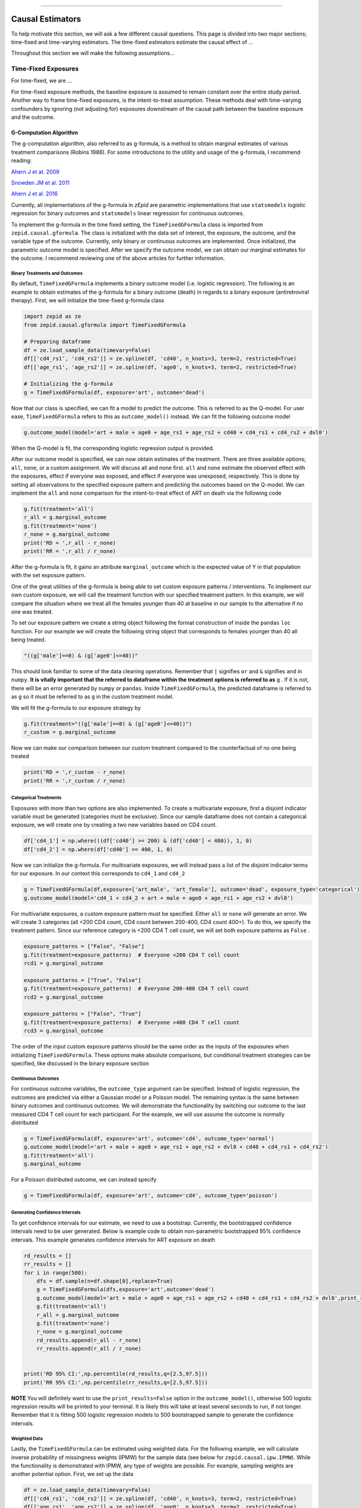 .. image:: images/zepid_logo_small.png

-------------------------------------

Causal Estimators
'''''''''''''''''''''''''''''''''''''
To help motivate this section, we will ask a few different causal questions. This page is divided into two major
sections; time-fixed and time-varying estimators. The time-fixed estimators estimate the causal effect of ...

Throughout this section we will make the following assumptions...

Time-Fixed Exposures
==============================================
For time-fixed, we are ...

For time-fixed exposure methods, the baseline exposure is assumed to remain constant over the entire study period.
Another way to frame time-fixed exposures, is the intent-to-treat assumption. These methods deal with time-varying
confounders by ignoring (not adjusting for) exposures downstream of the causal path between the baseline exposure and
the outcome.

G-Computation Algorithm
----------------------------------------
The g-computation algorithm, also referred to as g-formula, is a method to obtain marginal estimates of various
treatment comparisons (Robins 1986). For some introductions to the utility and usage of the g-formula, I recommend
reading:

`Ahern J et at. 2009 <https://www.ncbi.nlm.nih.gov/pubmed/19270051>`_

`Snowden JM et al. 2011 <https://www.ncbi.nlm.nih.gov/pmc/articles/PMC3105284/>`_

`Ahern J et al. 2016 <https://www.ncbi.nlm.nih.gov/pubmed/27631757>`_

Currently, all implementations of the g-formula in *zEpid* are parametric implementations that use ``statsmodels``
logistic regression for binary outcomes and ``statsmodels`` linear regression for continuous outcomes.

To implement the g-formula in the time fixed setting, the ``TimeFixedGFormula`` class is imported from
``zepid.causal.gformula``. The class is initialized with the data set of interest, the exposure, the outcome, and the
variable type of the outcome. Currently, only binary or continuous outcomes are implemented. Once initialized, the
parametric outcome model is specified. After we specify the outcome model, we can obtain our marginal estimates for the
outcome. I recommend reviewing one of the above articles for further information.

Binary Treatments and Outcomes
~~~~~~~~~~~~~~~~~~~~~~~~~~~~~~
By default, ``TimeFixedGFormula`` implements a binary outcome model (i.e. logistic regression). The following is an
example to obtain estimates of the g-formula for a binary outcome (death) in regards to a binary exposure
(antiretroviral therapy). First, we will initialize the time-fixed g-formula class

.. code:: python

  import zepid as ze
  from zepid.causal.gformula import TimeFixedGFormula

  # Preparing dataframe
  df = ze.load_sample_data(timevary=False)
  df[['cd4_rs1', 'cd4_rs2']] = ze.spline(df, 'cd40', n_knots=3, term=2, restricted=True)
  df[['age_rs1', 'age_rs2']] = ze.spline(df, 'age0', n_knots=3, term=2, restricted=True)

  # Initializing the g-formula
  g = TimeFixedGFormula(df, exposure='art', outcome='dead')

Now that our class is specified, we can fit a model to predict the outcome. This is referred to as the Q-model. For
user ease, ``TimeFixedGFormula`` refers to this as ``outcome_model()`` instead. We can fit the following outcome model

.. code:: python

  g.outcome_model(model='art + male + age0 + age_rs1 + age_rs2 + cd40 + cd4_rs1 + cd4_rs2 + dvl0')

When the Q-model is fit, the corresponding logistic regression output is provided. 

After our outcome model is specified, we can now obtain estimates of the treatment. There are three available options;
``all``, ``none``, or a custom assignment. We will discuss all and none first. ``all`` and ``none`` estimate the
observed effect with the exposures, effect if everyone was exposed, and effect if everyone was unexposed, respectively.
This is done by setting all observations to the specified exposure pattern and predicting the outcomes based on the
Q-model. We can implement the ``all`` and ``none`` comparison for the intent-to-treat effect of ART on death via the
following code

.. code:: python

  g.fit(treatment='all')
  r_all = g.marginal_outcome
  g.fit(treatment='none')
  r_none = g.marginal_outcome
  print('RD = ',r_all - r_none)
  print('RR = ',r_all / r_none)

After the g-formula is fit, it gains an attribute ``marginal_outcome`` which is the expected value of Y in that
population with the set exposure pattern.

One of the great utilities of the g-formula is being able to set custom exposure patterns / interventions. To implement
our own custom exposure, we will call the treatment function with our specified treatment pattern. In this example, we
will compare the situation where we treat all the females younger than 40 at baseline in our sample to the alternative
if no one was treated.

To set our exposure pattern we create a string object following the format construction of inside the ``pandas``
``loc`` function. For our example we will create the following string object that corresponds to females younger than
40 all being treated.

.. code:: python

  "((g['male']==0) & (g['age0']<=40))"

This should look familiar to some of the data cleaning operations. Remember that ``|`` signifies ``or`` and ``&``
signifies ``and`` in ``numpy``. **It is vitally important that the referred to dataframe within the treatment options
is referred to as** ``g`` . If it is not, there will be an error generated by ``numpy`` or ``pandas``. Inside
``TimeFixedGFormula``, the predicted dataframe is referred to as ``g`` so it must be referred to as ``g`` in the custom
treatment model.

We will fit the g-formula to our exposure strategy by 

.. code:: python

  g.fit(treatment="((g['male']==0) & (g['age0']<=40))")
  r_custom = g.marginal_outcome

Now we can make our comparison between our custom treatment compared to the counterfactual of no one being treated

.. code:: python

  print('RD = ',r_custom - r_none)
  print('RR = ',r_custom / r_none)


Categorical Treatments
~~~~~~~~~~~~~~~~~~~~~~
Exposures with more than two options are also implemented. To create a multivariate exposure, first a disjoint indicator
variable must be generated (categories must be exclusive). Since our sample dataframe does not contain a categorical
exposure, we will create one by creating a two new variables based on CD4 count.

.. code:: python

  df['cd4_1'] = np.where(((df['cd40'] >= 200) & (df['cd40'] < 400)), 1, 0)
  df['cd4_2'] = np.where(df['cd40'] >= 400, 1, 0)


Now we can initialize the g-formula. For multivariate exposures, we will instead pass a list of the disjoint indicator
terms for our exposure. In our context this corresponds to ``cd4_1`` and ``cd4_2``

.. code:: python

  g = TimeFixedGFormula(df,exposure=['art_male', 'art_female'], outcome='dead', exposure_type='categorical')
  g.outcome_model(model='cd4_1 + cd4_2 + art + male + age0 + age_rs1 + age_rs2 + dvl0')

For multivariate exposures, a custom exposure pattern must be specified. Either ``all`` or ``none`` will generate an
error. We will create 3 categories (all <200 CD4 count, CD4 count between 200-400, CD4 count 400+). To do this, we
specify the treatment pattern. Since our reference category is <200 CD4 T cell count, we will set both exposure patterns
as ``False`` .

.. code:: python

  exposure_patterns = ["False", "False"]
  g.fit(treatment=exposure_patterns)  # Everyone <200 CD4 T cell count
  rcd1 = g.marginal_outcome

  exposure_patterns = ["True", "False"]
  g.fit(treatment=exposure_patterns)  # Everyone 200-400 CD4 T cell count
  rcd2 = g.marginal_outcome

  exposure_patterns = ["False", "True"]
  g.fit(treatment=exposure_patterns)  # Everyone >400 CD4 T cell count
  rcd3 = g.marginal_outcome

The order of the input custom exposure patterns should be the same order as the inputs of the exposures when
initializing ``TimeFixedGFormula``. These options make absolute comparisons, but conditional treatment strategies can
be specified, like discussed in the binary exposure section

Continuous Outcomes
~~~~~~~~~~~~~~~~~~~
For continuous outcome variables, the ``outcome_type`` argument can be specified. Instead of logistic regression,
the outcomes are predicted via either a Gaussian model or a Poisson model. The remaining syntax is the same between
binary outcomes and continuous outcomes. We will demonstrate the functionality by switching our outcome to the last
measured CD4 T cell count for each participant. For the example, we will use assume the outcome is normally distributed

.. code:: python

  g = TimeFixedGFormula(df, exposure='art', outcome='cd4', outcome_type='normal')
  g.outcome_model(model='art + male + age0 + age_rs1 + age_rs2 + dvl0 + cd40 + cd4_rs1 + cd4_rs2')
  g.fit(treatment='all')
  g.marginal_outcome

For a Poisson distributed outcome, we can instead specify

.. code:: python

  g = TimeFixedGFormula(df, exposure='art', outcome='cd4', outcome_type='poisson')

Generating Confidence Intervals
~~~~~~~~~~~~~~~~~~~~~~~~~~~~~~~~~~~~~
To get confidence intervals for our estimate, we need to use a bootstrap. Currently, the bootstrapped confidence
intervals need to be user generated. Below is example code to obtain non-parametric bootstrapped 95% confidence
intervals. This example generates confidence intervals for ART exposure on death

.. code:: python

  rd_results = []
  rr_results = []
  for i in range(500):
      dfs = df.sample(n=df.shape[0],replace=True)
      g = TimeFixedGFormula(dfs,exposure='art',outcome='dead')
      g.outcome_model(model='art + male + age0 + age_rs1 + age_rs2 + cd40 + cd4_rs1 + cd4_rs2 + dvl0',print_results=False)
      g.fit(treatment='all')
      r_all = g.marginal_outcome
      g.fit(treatment='none')
      r_none = g.marginal_outcome
      rd_results.append(r_all - r_none)
      rr_results.append(r_all / r_none)


  print('RD 95% CI:',np.percentile(rd_results,q=[2.5,97.5]))
  print('RR 95% CI:',np.percentile(rr_results,q=[2.5,97.5]))


**NOTE** You will definitely want to use the ``print_results=False`` option in the ``outcome_model()``, otherwise
500 logistic regression results will be printed to your terminal. It is likely this will take at least several seconds
to run, if not longer. Remember that it is fitting 500 logistic regression models to 500 bootstrapped sample to
generate the confidence intervals.

Weighted Data
~~~~~~~~~~~~~~~~~~~~~~~~~~~~~~~~~~~~~
Lastly, the ``TimeFixedGFormula`` can be estimated using weighted data. For the following example, we will calculate
inverse probability of missingness weights (IPMW) for the sample data (see below for ``zepid.causal.ipw.IPMW``). While
the functionality is demonstrated with IPMW, any type of weights are possible. For example, sampling weights are another
potential option. First, we set up the data

.. code:: python

  df = ze.load_sample_data(timevary=False)
  df[['cd4_rs1', 'cd4_rs2']] = ze.spline(df, 'cd40', n_knots=3, term=2, restricted=True)
  df[['age_rs1', 'age_rs2']] = ze.spline(df, 'age0', n_knots=3, term=2, restricted=True)

Then estimate IPMW using ``zepid.causal.ipw.IPMW``

.. code:: python

  from zepid.causal.ipw import IPMW
  ipm = IPMW(df, 'dead')
  ipm.regression_models(model='art + male + age0 + age_rs1 + age_rs2 + cd40 + cd4_rs1 + cd4_rs2 + dvl0')
  ipm.fit()
  df['mweight'] = ipm.Weight

To fit ``TimeFixedGFormula`` with weighted data, the optional argument ``weights`` is specified. This optional argument
is set to the column label for the weights, like the following:

.. code:: python

  g = TimeFixedGFormula(df, exposure='art', outcome='dead', weights='mweight')
  g.outcome_model(model='art + male + age0 + age_rs1 + age_rs2 + cd40 + cd4_rs1 + cd4_rs2 + dvl0')
  g.fit(treatment='all')
  r1 = g.marginal_outcome
  g.fit(treatment='none')
  r0 = g.marginal_outcome

Inclusion of IPMW in the model (and accounting for missing data on the outcome) results in a slightly attenuated
estimate (-0.076 vs. -0.074), but is fairly consistent. Confidence intervals are generated using a similar procedure to
above, but within each bootstrapped sample the IPMW is estimated on the sampled data.

Inverse Probability of Treatment Weights
--------------------------------------------
Inverse Probability of Treatment Weights (IPTW) are used to adjust for confounder imbalances between exposed and
unexposed groups. SMR weights are also contained with this function. They can be accessed via the ``standardize``
option. IPTW adjusts for confounders by generating the propensity score (predicted probability of exposure) for each
individual and then uses the inverse to weight observations. *zEpid* does this by fitting a parametric logistic
regression model through ``statsmodels``

We will specify the regression model to predict our treatment, ``art``. With our adjustment set, we will now fit a
logistic regression model to predict ``art`` and generate the weights

.. code:: python 

   ipt = IPTW(df, treatment='art', stabilized=True)
   ipt.regression_models('male + age0 + age_rs1 + age_rs2 + cd40 + cd4_rs1 + cd4_rs2 + dvl0 + male:dvl0 + '
                         'male:cd40 + male:cd4_rs1 + male:cd4_rs2 + male:age0 + male:age_rs1 + male:age_rs2',
                         custom_model_denominator=log)
   ipt.fit()
   df['iptw'] = ipt.Weight
   df.iptw.describe()

With the generated weights, we can fit a GEE with robust variance to obtain an estimate a valid (albeit slightly
conservative) confidence interval. We will do this through ``statsmodels``

.. code:: python

   import statsmodels.api as sm 
   import statsmodels.formula.api as smf 
   from statsmodels.genmod.families import family,links
   
   ind = sm.cov_struct.Independence()
   f = sm.families.family.Binomial(sm.families.links.identity) 
   linrisk = smf.gee('dead ~ art', df['id'], df, cov_struct=ind, family=f, weights=df['iptw']).fit()
   print(linrisk.summary())


Note that ``statsmodels`` will generate a ``DomainWarning`` for log-binomial or identity-binomial models. The estimated
RD = -0.097 (95% CL: -0.16, -0.03).

In this example, IPTW are stabilized weights and weighted to reflect the entire population (comparing everyone exposed
vs. everyone unexposed). Stabilized weights are the default. Unstabilized weights can be requested by
``stabilized==False``. There are two other weighting schemes currently implemented. First is comparing the exposed
group to if they were unexposed (specified by ``standardize='exposed'``). Second is comparing the unexposed group to
if they were exposed (specified by ``standardize='unexposed'``). These are equivalent to the SMR weighting described
by `Sato and Matsuyama 2003 <https://www.ncbi.nlm.nih.gov/pubmed/14569183>`_

Diagnostics
~~~~~~~~~~~~~~~~~~~~
There are several diagnostics implemented for IPTW that include both the probabilities (propensity scores) and the
weights themselves. The diagnostics live within the ``IPTW`` class for user ease. The following are examples of the
available diagnostics

There are two graphical assessments to look at the predicted probabilities by our binary exposure groups;
``p_boxplot`` and ``p_kde``. ``p_boxplot`` generates a boxplot stratified by the exposure of interest

.. code:: python

   import matplotlib.pyplot as plt 
   ipt.plot_boxplot()
   plt.show()

.. image:: images/zepid_iptwbox.png

For the boxplot, the predicted probabilities should overlap largely between the two groups. A similar idea is behind
the kernel density plots. It uses ``scipy`` Gaussian kernel to generate a smoothed curve of the probability density
stratified by treatment. The density plot is implemented in a similar way

.. code:: python

  ipt.plot_kde()
  plt.xlim([0,1])
  plt.ylim([0,9])
  plt.show()

.. image:: images/zepid_iptdensity.png

**NOTE**: standardized mean differences does NOT support categorical outcomes currently. As such the calculated values
for categorical variables are INCORRECT!

Another graphical diagnostic is the Love plot. The Love plot was proposed by Thomas Love (Graphical Display of Covariate
Balance, 2004) in order to determine potential imbalance of covariates by treatment. This assessment is done by
visualizing the absolute standardized differences.

.. code:: python

  ipt.plot_love()
  plt.show()

.. image:: images/zepid_iptbalance.png

As you can see in the graph, most of the variables appear to be balanced in the weighted data set. However, diagnosis
CD4 count is still unbalanced to be imbalanced somewhat (above a absolute standardized difference of 0.1). We
might consider other model specifications to achieve better balance. Other ways to achieve better balance are
permutation weights (to be implemented in the future).

For a publication-quality graph, I recommend using ``standard_mean_differences`` to calculate the standard mean
differences then using that output to create a new graphic.

For non-graphical diagnostics, standardized mean differences and positivity (via distribution of weights). Two
diagnostics are implemented through ``positivity`` and ``standard_mean_differences``. As the name implies,
``positivity`` is helpful for checking for positivity violations, by assessing the weight distribution. This is done
by looking at the mean, min, and max weights. **Note** this only is valid for stabilized weights

.. code:: python

   ipt.positivity()

``standard_mean_differences`` calculates the standardized mean difference for all variables included in
``model_denominator``. An algorithm in the background detects the variable type (binary or continuous) and calculates
the standard mean differences accordingly

.. code:: python

  print(ipt.standard_mean_differences())

To calculate the standardized mean difference for a single variable, you can use ``IPTW.standardized_difference``.
*Note* that the variable type must be specified for this function

For further discussion on IPTW diagnostics, I direct you to
`Austin PC and Stuart EA <https://doi.org/10.1002/sim.6607>`_ and
`Cole SR and Hernan MA <https://www.ncbi.nlm.nih.gov/pmc/articles/PMC2732954/>`_

Machine Learning
~~~~~~~~~~~~~~~~
``IPTW`` additionally supports the usage of machine learning models to estimate inverse probability weights. As long as
GEE is used to obtain confidence intervals, IPTW with machine learning will produce valid confidence intervals. IPTW
confidence intervals obtained via bootstrapping will be invalid if certain machine learning algorithms are used. In this
example I will demonstrate ``sklearn``'s ``LogisticRegression`` with a L2 penalty.

First we load the data and the necessary functions

.. code:: python

  from sklearn.linear_model import LogisticRegression
  import statsmodels.api as sm
  import statsmodels.formula.api as smf
  from statsmodels.genmod.families import family,links
  from zepid import load_sample_data,spline
  from zepid.causal.ipw import IPTW

  log2 = LogisticRegression(penalty='l2', random_state=103)
  df = load_sample_data(False)
  df[['cd4_rs1', 'cd4_rs2']] = spline(df, 'cd40', n_knots=3, term=2, restricted=True)
  df[['age_rs1', 'age_rs2']] = spline(df, 'age0', n_knots=3, term=2, restricted=True)

We specify the ``IPTW`` class as previously described

.. code:: python

  ipt = IPTW(df, treatment='art', stabilized=True)

Now, when we specify ``regression_models()``, we include the optional parameter ``custom_model_denominator``. This
parameter uses the specified model to generate predicted probabilities. Currently, only ``sklearn`` models or
``supylearner`` is supported in the custom models

.. code:: python

  ipt.regression_models('male + age0 + age_rs1 + age_rs2 + cd40 + cd4_rs1 + cd4_rs2 + dvl0 + male:dvl0 + '
                        'male:cd40 + male:cd4_rs1 + male:cd4_rs2 + male:age0 + male:age_rs1 + male:age_rs2',
                        custom_model_denominator=log)
   ipt.fit()
   df['iptw'] = ipt.Weight

Afterwards, we can estimate the causal effect of treatment using ``statsmodels`` GEE

.. code:: python

   ind = sm.cov_struct.Independence()
   f = sm.families.family.Binomial(sm.families.links.identity)
   linrisk = smf.gee('dead ~ art',df['id'], df, cov_struct=ind, family=f, weights=df['iptw']).fit()
   print(linrisk.summary())

The result from this model is RD = -0.092 (95% CL: -0.16, -0.02), similar to the previous results. However, there is
still substantial imbalance by CD4 count. In practice, we would look for better models

Augmented Inverse Probability of Treatment Weights
--------------------------------------------------
Augmented inverse probability of treatment weight estimator is a doubly robust method. Simply put, a doubly robust
estimator combines estimates from two statistical models (one for the treatment and one for the outcome) together. This
has a nice property for investigators. As long as one of the specified statistical models (either the exposure or the
outcome) is correctly specified, then the doubly robust estimate will be consistent. Essentially, you get two "tries" at
the correct model rather than just one. The doubly robust estimators do not avoid the common causal identification
assumptions, and still require the use of causal graphs. Additionally, the variance estimates are incorrect if both
models are not correctly specified (they still outperform IPTW though)

For further discussion on doubly robust estimators, see 

`Robins J et al 2007 <https://arxiv.org/abs/0804.2965>`_

`Glynn AN and Quinn KM 2009 <https://www.cambridge.org/core/journals/political-analysis/article/div-classtitlean-intr
oduction-to-the-augmented-inverse-propensity-weighted-estimatordiv/4B1B8301E46F4432C4DCC91FE20780DB>`_

`Funk MJ et al. 2011 <https://www.ncbi.nlm.nih.gov/pubmed/21385832>`_

`Keil AP et al 2018 <https://www.ncbi.nlm.nih.gov/pubmed/29394330>`_

The AIPTW doubly robust estimator described by `Funk MJ et al. 2011 <https://www.ncbi.nlm.nih.gov/pubmed/21385832>`_ is
implemented in *zEpid* through the ``AIPTW`` class. This is referred to as simple, since it does *not*
handle missing data or other complex issues. Additionally, it only handles a binary exposure and binary outcome.

To obtain the double robust estimate, we first do all our background data preparation, then initialize the
``AIPTW`` with the pandas dataframe, exposure column name, and outcome column name.

.. code:: python

  import zepid as ze
  from zepid.causal.doublyrobust import AIPTW
  df = ze.load_sample_data(timevary=False)
  df[['cd4_rs1','cd4_rs2']] = ze.spline(df,'cd40',n_knots=3,term=2,restricted=True)
  df[['age_rs1','age_rs2']] = ze.spline(df,'age0',n_knots=3,term=2,restricted=True)

  aipw = AIPTW(df,exposure='art',outcome='dead')

After initialized, we need to fit an exposure model and an outcome model, as such

.. code:: python

  aipw.exposure_model('male + age0 + age_rs1 + age_rs2 + cd40 + cd4_rs1 + cd4_rs2 + dvl0 + male:dvl0 + '
                      'male:cd40 + male:cd4_rs1 + male:cd4_rs2 + male:age0 + male:age_rs1 + male:age_rs2')
  aipw.outcome_model('art + male + age0 + age_rs1 + age_rs2 + cd40 + cd4_rs1 + cd4_rs2 + dvl0')

If at least one of these models is not fit, the ``fit()`` option will generate an error saying that both models must be
fit before the double-robust estimates can be produced.

After both an exposure and outcome model are fit, we can estimate the double robust model via the ``fit()`` option

.. code:: python

  aipw.fit()

After the ``fit()`` is run, the ``AIPW`` class gains the following attributes; ``riskdiff`` corresponding
to the risk difference, ``riskratio`` corresponding to the risk ratio, and the function ``summary()`` which prints both
estimates. The individual estimates can be extracted from the ``AIPTW`` class by using the following

.. code:: python

  aipw.risk_difference
  aipw.risk_ratio

Confidence Intervals
~~~~~~~~~~~~~~~~~~~~~~~~~~~~~~
As recommended, confidence intervals should be obtained from a non-parametric bootstrap. As will other methods, it is
important to specify ``print_results=False`` in the model statements. Otherwise, each fit model of the bootstrap
will be printed to the terminal. The bootstrap can be implemented by the following the general structure of the below
code

.. code:: python

  rd = []
  rr = []
  for i in range(500):
      dfs = df.sample(n=df.shape[0],replace=True)
      a = AIPTW(dfs,exposure='art',outcome='dead')
      a.exposure_model('male + age0 + age_rs1 + age_rs2 + cd40 + cd4_rs1 + cd4_rs2 + dvl0 + male:dvl0 + '
                       'male:cd40 + male:cd4_rs1 + male:cd4_rs2 + male:age0 + male:age_rs1 + male:age_rs2',
                       print_results=False)
      a.outcome_model('art + male + age0 + age_rs1 + age_rs2 + cd40 + cd4_rs1 + cd4_rs2 + dvl0',
                      print_model_result=False)
      a.fit()
      rd.append(a.risk_difference)
      rr.append(a.risk_ratio)


  print('RD 95% CI: ',np.percentile(rd,q=[2.5,97.5]))
  print('RR 95% CI: ',np.percentile(rr,q=[2.5,97.5]))

Again, this code may take a little while to run since 1000 regression models are fit (500 exposure models, 500 outcome
models).

Targeted Maximum Likelihood Estimation
--------------------------------------
TMLE is a doubly robust method proposed by van der Laan
(`van der Laan MJ, Rubin D 2006 <https://biostats.bepress.com/ucbbiostat/paper213/>`_). You can read the following
papers for an introduction to TMLE

`Gruber S, van der Laan MJ <https://biostats.bepress.com/ucbbiostat/paper252/>`_

`Schuler MS, Rose S 2017 <https://www.ncbi.nlm.nih.gov/pubmed/27941068>`_

The TMLE implementation allows use of logistic regression models (standard) or user-specified models (like ``sklearn``
machine learning algorithms or the super learner procedure). We will first demonstrate the logistic regression model
approach. First, the data is loaded and prepared

.. code:: python

  import zepid as ze
  from zepid.causal.doublyrobust import TMLE

  df = ze.load_sample_data(False)
  df[['cd4_rs1', 'cd4_rs2']] = ze.spline(df, 'cd40', n_knots=3, term=2, restricted=True)

Next, the ``zepid.causal.doublyrobust.TMLE`` class is initialized. It is initialized with the pandas dataframe
containing the data, column name of the exposure, and column name of the outcome. By default, the risk difference is
estimated. To estimate the risk ratio or odds ratio specify the optional argument ``measure`` to be ``risk_ratio`` or
``odds_ratio``, respectively.

.. code:: python

  tmle = TMLE(df, exposure='art', outcome='dead')

After initialization, the exposure model and outcome models are specified. This is the same process as the AIPW fitting
procedure. To estimate the risk ratio or odds ratio, the ``measure`` argument should be set as ``risk_ratio`` or
``odds_ratio``, respectively

.. code:: python

  tmle.exposure_model('male + age0 + age_rs1 + age_rs2 + cd40 + cd4_rs1 + cd4_rs2 + dvl0 + male:dvl0 + '
                      'male:cd40 + male:cd4_rs1 + male:cd4_rs2 + male:age0 + male:age_rs1 + male:age_rs2')
  tmle.outcome_model('art + male + age0 + age_rs1 + age_rs2 + cd40 + cd4_rs1 + cd4_rs2 + dvl0')

After both models are specified the TMLE model can be fit. Results can be printed to the console via ``TMLE.summary()``

.. code:: python

  tmle.fit()
  tmle.summary()

Confidence intervals for TMLE come from influence curves. You can see the step-by-step process of basically what
``zepid.causal.doublyrobust.TMLE`` calculates in the following `LINK <https://migariane.github.io/TMLE.nb.html>`_ As of
version 0.4.0, the formula used to calculate the efficient influence curve confidence intervals is based on the
procedure in ``tmle.R``. For further reading, I recommend Schuler and Rose 2017, or van der Laan's *Targeted Learning*
book for further information

To extract the point estimate and confidence intervals, the following attributes can be used

.. code:: python

  tmle.psi
  tmle.confint

The term ``psi`` is used, since this is the terminology/notation used by van der Laan is all his TMLE papers. It
is general and corresponds to the specified ``measure``.

TMLE with Machine Learning
~~~~~~~~~~~~~~~~~~~~~~~~~~~
One of the great things about TMLE is the ability to incorporate machine learning models and return valid confidence
intervals. I recommend reading one of van der Laan's publications or another publication detailing TMLE. The
``zepid.causal.doublyrobust.TMLE`` class allows using machine learning models. The one stipulation is that the class
which contains the model must have the ``fit()`` function, and the ``predict()`` or ``predict_proba()`` functions.

In the following example, I will demonstrate ``zepid.causal.doublyrobust.TMLE`` with a Python implementation of
SuperLearner (SuPyLearner). You will have to download SuPyLearner from GitHub
(`original <https://github.com/lendle/SuPyLearner>`_ but I recommend the
`updated <https://github.com/alexpkeil1/SuPyLearner>`_ since it resolves some errors as a result of ``sklearn``
updates).

First, we load the data

.. code:: python

  import zepid as ze
  from zepid.causal.doublyrobust import TMLE

  import numpy as np
  import supylearner
  from sklearn.svm import SVC
  from sklearn.linear_model import LogisticRegression
  from sklearn.ensemble import RandomForestClassifier, AdaBoostClassifier #Random Forest, AdaBoost
  from sklearn.naive_bayes import GaussianNB

  df = ze.load_sample_data(False).dropna()

I will also define a function to initialize each of the machine learning models and set up SuPyLearner. For my
implementation, I use a Support Vector Machine, L1-penalized Logistic Regression, L2-penalized Logistic Regression,
Random Forest, AdaBoost, and Naive Bayes classifiers. These are all implemented through ``sklearn`` and more on each
is available at their site

.. code:: python

  svm = SVC(kernel='linear', probability=True, random_state=101)
  log1 = LogisticRegression(penalty='l1', random_state=201)
  log2 = LogisticRegression(penalty='l2', random_state=103)
  randf = RandomForestClassifier(random_state=141)
  adaboost = AdaBoostClassifier(random_state=505)
  bayes = GaussianNB()
  lib = [svm, log1, log2, randf, adaboost, bayes]
  libnames = ["SVM", "Log_L1", "Log_L2", "Random Forest", "AdaBoost", "Bayes"]
  sl = supylearner.SuperLearner(lib, libnames, loss="nloglik", K=10)

*Note* that the super learner is not fit yet. It will be fit within the TMLE procedure. This is an update change from
0.3.0 to 0.4.0

To implement super learner with ``zepid.causal.doublyrobust.TMLE`` , we add an option to both ``exposure_model`` and
``outcome_model``. We add the option ``custom_model`` and set it equal to ``supylearner`` object. Remember that the
functions **MUST** have the ``fit()`` , and either ``predict()`` or ``predict_proba()`` functions.

.. code:: python

  tmle = TMLE(df, 'art', 'dead')
  tmle.exposure_model('male + age0 + cd40 + dvl0', custom_model=sl)
  tmle.outcome_model('art + male + age0 + cd40 + dvl0', custom_model=sl)
  tmle.fit()
  tmle.summary()


Comparison between methods
----------------------------------------
For fun, we can demonstrate a comparison between the different methods implemented in ``zepid.causal``. We will display
these results using ``zepid.graphics.EffectMeasurePlot`` for the Risk Differences

.. image:: images/zepid_effrd.png

Our results are fairly consistent between the methods with similar point estimates and largely overlapping confidence
intervals. However, the conditional results are different (and suspect since the confidence intervals are so narrow).

Time-Varying Exposures
=======================
One of the difficulties of time-varying exposures is to deal with time-varying confounding. For an example baseline
smoking status may be a confounder for the relationship between exercise and heart disease. Smoking status at ``t=1``
is a mediator between exercise at ``t=0`` and heart disease at ``t=1``. However, smoking status at ``t=1`` is a
confounder between exercise at ``t=1`` and heart disease at ``t=2``. In this scenario, smoking status at ``t=1`` is
both a mediator or confounder, what do we do? We are doomed whether we adjust for it or don't adjust for it. One
solution is to use an intent-to-treat analysis where we only look at exercise at ``t=0`` as our exposure. This is not
an ideal solution for all scenarios. To properly account for time-varying exposures and confounders, we use special
methods. Broadly speaking, most of these methods are referred to as g-methods (g-computation algorithm, inverse
probability weights of a marginal structural model, and structural nested model).

The methods that currently are implemented in *zEpid* includes the time-varying parametric g-formula, and IPTW. The
time-varying g-formula can be estimated either through a Monte Carlo procedure, or using sequential regression
(iterative conditionals). The longitudinal targeted maximum likelihood estimator will be implemented in future versions.

**NOTE:** As of v0.4.3, `TimeVaryGFormula` is no longer supported. It has been divided into the `MonteCarloGFormula`
class for the Monte Carlo Estimator and the `IterativeCondGFormula` for the Iterative Conditional (sequential
regression) Estimator.

Monte Carlo G-Computation Algorithm
-----------------------------------
For a description of the time-varying treatment g-formula with the Monte Carlo estimator, we direct readers to the
following resources

`Keil AP et al. 2014 <https://www.ncbi.nlm.nih.gov/pubmed/25140837>`_

`Westreich D et al. 2012 <https://www.ncbi.nlm.nih.gov/pmc/articles/PMC3641816/>`_

Briefly, the Monte Carlo estimator fits regression models to the outcome, the exposure/treatment, and every
time-varying confounder. After fitting all the necessary models (the models depends on your DAG or SWIG), you sample
a large number of baseline observations from your data set with replacement. This is to reduce simulation error. With
this sample, you simulate their time-varying variables using the fit regression models. You continue this iterative
prediction process for every time-point till the end of follow-up. I highly recommend Keil et al. 2014 for a detailed
description.

Buckle-up this section is going to get a little complex. The main advantage of the g-formula is that it is flexible.
The hard part of coding the generalized Monte Carlo g-formula is maintaining that flexibility. As a result,
things are going to get a little complicated. I will attempt to break down the implementation piece by piece. Let's
begin our Monte Carlo g-formula journey!

As standard, we need to do some background data preparation. The input dataframe should have multiple rows per person,
where each row corresponds to a one unit time interval. Here we will do some background data preparation before
starting the estimation procedure

.. code:: python

  import zepid as ze
  from zepid.causal.gformula import MonteCarloGFormula

  df = ze.load_sample_data(timevary=True)
  df['lag_art'] = df['art'].shift(1)
  df['lag_art'] = np.where(df.groupby('id').cumcount() == 0, 0, df['lag_art'])
  df['lag_cd4'] = df['cd4'].shift(1)
  df['lag_cd4'] = np.where(df.groupby('id').cumcount() == 0, df['cd40'], df['lag_cd4'])
  df['lag_dvl'] = df['dvl'].shift(1)
  df['lag_dvl'] = np.where(df.groupby('id').cumcount() == 0, df['dvl0'], df['lag_dvl'])
  df[['age_rs0', 'age_rs1', 'age_rs2']] = ze.spline(df, 'age0', n_knots=4, term=2, restricted=True)  # age spline
  df['cd40_sq'] = df['cd40'] ** 2  # cd4 baseline
  df['cd40_cu'] = df['cd40'] ** 3
  df['cd4_sq'] = df['cd4'] ** 2  # cd4 current
  df['cd4_cu'] = df['cd4'] ** 3
  df['enter_sq'] = df['enter'] ** 2  # entry time
  df['enter_cu'] = df['enter'] ** 3

Now that our dataframe variables are all prepared, we can initialize the ``MonteCarloGFormula`` class. The
``MonteCarloGFormula`` class is initialized with a unique identifier for each participant, the exposure column name, the
outcome column name, start time for the interval, and the end time for the interval.

.. code:: python

  g = MonteCarloGFormula(df, idvar='id', exposure='art', outcome='dead', time_in='enter', time_out='out')

Once initialized, we need to fit models for; the outcome, the exposure, and all the time-varying confounders.

Specifying Exposure Model
~~~~~~~~~~~~~~~~~~~~~~~~~~~~~~~~~~~~~
First, we will fit a logistic regression model for the exposure ``art``. To fit the exposure model, we need to specify
the independent variables, and any restrictions for the model. We will be using an intent-to-treat assumption (once ART
is given, the participant always takes it for the future), so we specify ``g['lag_art']==0``. This fits the exposure
regression model only to those who have NOT previously taken ART. This argument is optional and should be used depending
on your theoretical model of exposure and the causal question you are attempting to answer.

Note that the dataframe is referred to as ``g`` . Similar to the ``TimeFixedGFormula`` , the syntax for ``restriction``
used the structure of the inner part of a ``pd.loc[...]`` statement. This statement can be linked with other restrictions
through ``|`` and ``&`` for 'or' and 'and', respectively.

.. code:: python

  exp_m = '''male + age0 + age_rs0 + age_rs1 + age_rs2 + cd40 + cd40_sq + cd40_cu + dvl0 + cd4 + cd4_sq +
          cd4_cu + dvl + enter + enter_sq + enter_cu'''
  g.exposure_model(exp_m, restriction="g['lag_art']==0")


Specifying Outcome Model
~~~~~~~~~~~~~~~~~~~~~~~~
Next, we will fit the outcome regression model. The syntax for the outcome regression model is similar to the exposure
model. Similarly, we will restrict the outcome regression model to only those who are uncensored (``drop==0`` in this
data set).

.. code:: python

  out_m = '''art + male + age0 + age_rs0 + age_rs1 + age_rs2 + cd40 + cd40_sq + cd40_cu + dvl0 + cd4 +
          cd4_sq + cd4_cu + dvl + enter + enter_sq + enter_cu'''
  g.outcome_model(out_m, restriction="g['drop']==0")

Specifying Time-Varying Confounder Models
~~~~~~~~~~~~~~~~~~~~~~~~~~~~~~~~~~~~~~~~~
A multitude of time-varying confounder models can be specified. In this example, we will fit two time-varying confounder
models (one for CD4 T cell count ``cd4`` and diagnosed viral load ``dvl``).

First, we will specify the predictive model for ``dvl``. It takes several inputs. First the ``label`` parameter needs to
be specified. The ``label`` refers to what order the confounder models are fit within the g-formula. We want the ``dvl``
model to be fit first, so we set ``label=1``. Next, we need to specify the covariate we are modeling
(``covariate='dvl'``). Next, we specify the predictive model form (*think carefully about what variables are included
based on the order of the model fitting*). Lastly, we specify the type of variable that the confounder is. ``dvl`` is
binary, so we specify ``var_type='binary'``. Also available is the ``restriction`` option, but we will not be applying
any restrictions to this confounder model.

.. code:: python

  dvl_m = '''male + age0 + age_rs0 + age_rs1 + age_rs2 + cd40 + cd40_sq + cd40_cu + dvl0 + lag_cd4 +
          lag_dvl + lag_art + enter + enter_sq + enter_cu'''
  g.add_covariate_model(label=1, covariate='dvl', model=dvl_m, var_type='binary')


Next, we will fit a model to predict CD4 T cell count. CD4 count is more complicated, since it is a continuous variable
with some restrictions. To account for this, we will use some other options within the ``add_covariate_model`` option.
Since we want the CD4 predictive model to be fit after the ``dvl`` model, we set the label argument to be ``label=2``.
We specify CD4 as the variable to predict, set ``var_type='continuous``, and state the predictive model to use.

Lastly, we will specify a recode option. The recode option executes specified lines of code during the Monte Carlo
fitting process. For our purposes, we have several restrictions/recoding to apply. Our first line of code to execute is
to restrict predictions to a value of at least one (CD4 count cannot be negative). This prevents invalid values
(like -5) occurring for CD4 count, which could cause our model results to be poor. Our next lines of code make new
square and cubic terms for the predicted CD4 counts. Any variable with a flexible form in any other predictive model
within the g-formula would need to have this recoding option. If not, the variable will remain static (unchanged) in
the Monte Carlo process and provide invalid results.

I will reiterate here again that careful thought needs to be made into the model order, the variables included in
predictive models, and any recoding/restrictions that need to be applied in each Monte Carlo step. If you have further
questions, or need help applying this, please reach out to us on GitHub or Gitter.

.. code:: python

  cd4_m = '''male + age0 + age_rs0 + age_rs1 + age_rs2 +  cd40 + cd40_sq + cd40_cu + dvl0 + lag_cd4 +
          lag_dvl + lag_art + enter + enter_sq + enter_cu'''
  cd4_recode_scheme = ("g['cd4'] = np.maximum(g['cd4'],1);"
                       "g['cd4_sq'] = g['cd4']**2;"
                       "g['cd4_cu'] = g['cd4']**3")
  g.add_covariate_model(label=2, covariate='cd4', model=cd4_m,
                        recode=cd4_recode_scheme, var_type='continuous')


Now that we have all our predictive models set, we can estimate the marginal risk for various population exposure
patterns.

Estimating Marginal Risk
~~~~~~~~~~~~~~~~~~~~~~~~
After all our models are specified, we first need to check that our model is similar to the observed risk curve. This
is referred to as the natural course. There is an option to fit the natural course model via ``treatment='natural'``.
However, for our example we made the intent-to-treat assumption. For this we need to specify a custom treatment.
Essentially, once an individual is treated, they remain treated. This is done by using a similar syntax for custom
treatments in the ``TimeFixedGFormula``. In our example, we will specify that either ``art`` or ``lag_art`` is equal to
``1`` , then their future value of ``art`` is ``1`` (since the custom treatment option gives us access to the model
predicted ART exposure)

We also need to specify some other parameters. First, we specify a dictionary linking variables to their lagged variable
names. This allows the Monte Carlo algorithm to lag the variables properly as it goes forward in time. The ``art`` at
``t=1`` will become the ``lag_art`` at ``t=2``. All time-varying variables with lagged terms need to be specified as
such. Next, we specify ``sample=10000``, which samples with replacement from initial observations. These are used as
the starting points for the Monte Carlo simulation process. By default, 10000 samples are used. A high number of samples
should be used to minimize simulation error. Next, I wrote the optional argument ``t_max`` out. By default
``MonteCarloGFormula`` uses the maximum time as the stopping point for the Monte-Carlo-Markov-Chain process. The MCMC
process can be terminated at an earlier iteration point by setting ``t_max`` to the desired stopping point. Lastly is
the ``recode`` option. This is similar to the ``recode`` option in ``TimeVaryGFormula.add_covariate_model``. This is
used to change the functional form for the entrance times or other variables not included in models, but need to be
updated throughout the Monte Carlo process.

.. code:: python

  g.fit(treatment="((g['art']==1) | (g['lag_art']==1))",
        lags={'art': 'lag_art',
              'cd4': 'lag_cd4',
              'dvl': 'lag_dvl'},
        sample=50000,
        t_max=None,
        in_recode=("g['enter_sq'] = g['enter']**2;"
                   "g['enter_cu'] = g['enter']**3"))

This may take awhile to run, based on the number of samples and the number of time units to simulate through.

Now that we have the g-formula estimated natural course, we can compared to the observed cases. We will use
``KaplanMeierFitter`` from the ``lifelines`` package to fit Kaplan-Meier curves for the last observations for each
unique sampled ID. As for the observed data, we will fit a Kaplan-Meier curve to the entire observed dataframe.

We can access the g-formula predicted values through the ``predicted_outcomes`` option. The returned dataframe contains
all variables that were predicted forward in time.

.. code:: python

  from lifelines import KaplanMeierFitter

  gf = g.predicted_outcomes
  gfs = gf.loc[gf.uid_g_zepid != gf.uid_g_zepid.shift(-1)].copy()
  kmn = KaplanMeierFitter()
  kmn.fit(durations=gfs['out'], event_observed=gfs['dead'])

Only the last observation for each unique identifier (``uid_g_zepid``) is selected out. We now will generate a risk
curve using Kaplan Meier on the observed data and generate a plot

.. code:: python

  kmo = KaplanMeierFitter()
  kmo.fit(durations=df['out'], event_observed=df['dead'], entry=df['enter'])

  plt.step(kmn.event_table.index, 1 - kmn.survival_function_, c='g', where='post', label='Natural')
  plt.step(kmo.event_table.index, 1 - kmo.survival_function_, c='k', where='post', label='True')
  plt.legend()
  plt.show()

.. image:: images/zepid_tvg1.png

Based on this plot, I am happy with how the parametric g-formula is specified. We can now estimate some different
treatment plans. In this example, we will compare the situation where everyone is treated with ART, no one is treated
with ART, and ART is only given when the CD4 T cell count drops below 250. Below is code for each of the three different
treatment patterns and the corresponding Kaplan Meier fitting.

.. code:: python

  g.fit(treatment="all",
        lags={'art': 'lag_art',
              'cd4': 'lag_cd4',
              'dvl': 'lag_dvl'},
        sample=50000,
        t_max=None,
        in_recode=("g['enter_sq'] = g['enter']**2;"
                   "g['enter_cu'] = g['enter']**3"))
  gf = g.predicted_outcomes
  gfs = gf.loc[gf.uid_g_zepid != gf.uid_g_zepid.shift(-1)][['dead', 'out']].copy()
  kma = KaplanMeierFitter()
  kma.fit(durations=gfs['out'], event_observed=gfs['dead'])

  g.fit(treatment="none",
        lags={'art': 'lag_art',
              'cd4': 'lag_cd4',
              'dvl': 'lag_dvl'},
        sample=50000,
        t_max=None,
        in_recode=("g['enter_sq'] = g['enter']**2;"
                   "g['enter_cu'] = g['enter']**3"))
  gf = g.predicted_outcomes
  gfs = gf.loc[gf.uid_g_zepid != gf.uid_g_zepid.shift(-1)][['dead', 'out']].copy()
  kmu = KaplanMeierFitter()
  kmu.fit(durations=gfs['out'], event_observed=gfs['dead'])

  g.fit(treatment="(g['cd4']<250)",
        lags={'art': 'lag_art',
              'cd4': 'lag_cd4',
              'dvl': 'lag_dvl'},
        sample=50000,
        t_max=None,
        in_recode=("g['enter_sq'] = g['enter']**2;"
                   "g['enter_cu'] = g['enter']**3"))
  gf = g.predicted_outcomes
  gfs = gf.loc[gf.uid_g_zepid != gf.uid_g_zepid.shift(-1)][['dead', 'out']].copy()
  kmc = KaplanMeierFitter()
  kmc.fit(durations=gfs['out'], event_observed=gfs['dead'])


The risk curves for the three treatment patterns looks like the following

.. image:: images/zepid_tvg2.png

We can also use the ``zepid.graphics.dynamic_risk_plot`` to generate the risk difference plot comparing all treated
vs all untreated.

.. code:: python

  ze.graphics.dynamic_risk_plot(1 - kma.survival_function_, 1 - kmu.survival_function_)
  plt.show()

.. image:: images/zepid_tvg3.png

Confidence Intervals
~~~~~~~~~~~~~~~~~~~~
To obtain confidence intervals, nonparametric bootstrapping should be used. Take note that this will take awhile to
finish (especially if a high number of resamples are used).

As of version 0.4.3, `MonteCarloGFormula` is slower than SAS. If you are interested in optimization problems or have
some experience with optimization problems, please contact me on GitHub.

Iterative Conditional G-Computation Algorithm
---------------------------------------------
As demonstrated in the last section, the Monte Carlo time-varying g-formula has lots of errors where model
miss-specification can occur. Specifically, you need to have all of your parametric models correctly specified. This
can be an unreasonable assumption when you have many time-varying confounders. One approach around this is to use the
Iterative Conditional estimator (also referred to as sequential regression). This approach only requires specification
of the outcome regression model. However, this approach does not deal well with sparse survival data. It is best
suited for longitudinal data collected at specified time-points. For an in-depth description of the iterative
conditional g-formula, we direct readers to

`Kreif N et al. 2017 <https://academic.oup.com/aje/article/186/12/1370/3886032>`_

To demonstrate the sequential regression g-formula, we will use a simulated longitudinal data set. First, we load the
necessary functions

.. code:: python

  from zepid import load_longitudinal_data
  from zepid.causal.gformula import IterativeCondGFormula

  df = load_longitudinal_data()

The sequential regression g-formula can be estimated by ``IterativeCondGFormula``

.. code:: python

  g = IterativeCondGFormula(data, idvar='id', exposure='A', outcome='Y', time_out='t')


Specifying Outcome Model
~~~~~~~~~~~~~~~~~~~~~~~~
After initialized, the outcome model must be specified. Note that this model will apply to each successive estimation
(sequential regression) applied to estimate the model. The model is re-fit to each time point for previously predicted
data. Please see Kreif et al. *AJE* 2017 for a full description of the procedure

.. code:: python

  g.outcome_model('A + L', print_results=False)

Estimating Marginal Risk
~~~~~~~~~~~~~~~~~~~~~~~~~
Now we are ready to estimate the marginal risk under our intervention of interest! This is done by using the fit
statement with either the treatment keywords, or a custom treatment.

.. code:: python

  g.fit(treatment="all")
  print(g.predicted_outcomes)

*Note* this estimated causal effect applies to the **last** time point observed in the data set (``t=3``). To estimate
the marginal risk at other time points, the ``t_max`` argument can be specified. To get the marginal risk at ``t=2``
and ``t=1`` , we can use the following code

.. code:: python

  g.fit(treatment="all", t_max=2)
  print(g.predicted_outcomes)

  g.fit(treatment="all", t_max=1)
  print(g.predicted_outcomes)

Custom treatment can be specified like the following. We will look at an intervention which does not treat any one at
the second follow-up time.

.. code:: python

  g.fit(treatment="g['t'] != 2")

Confidence Intervals
~~~~~~~~~~~~~~~~~~~~
Same as the Monte Carlo g-formula, non-parametric bootstrapping should be used to obtain confidence intervals for the
sequential regression estimator.

Inverse Probability of Treatment Weights
------------------------------------------
Crafting time-varying IPTW to fit a marginal structural model requires more thought on the contrast of interest and some
underlying assumptions. We will fit a marginal structural model in the following example. For this, we will use the
survival analysis package ``lifelines`` to estimate time-varying risk through Kaplan Meier.

Before we can fit the IPTW model to estimate weights, we need to do some data preparation. We will load the time-varying
version of the data set and do some data prep.

.. code:: python

  import zepid as ze
  from zepid.causal.ipw import IPTW

  df = ze.load_sample_data(timevary=True)

  #Generating lagged variables
  df['lagart'] = df.groupby('id')['art'].shift(1)
  df['lagart'] = np.where(df.groupby('id').cumcount() == 0,0,df['lagart'])

  #Generating polynomial (quadratic) terms
  df['cd40_q'] = df['cd40']**2
  df['cd40_c'] = df['cd40']**3
  df['cd4_q'] = df['cd4']**2
  df['cd4_c'] = df['cd4']**3
  df['enter_q'] = df['enter']**2
  df['enter_c'] = df['enter']**3
  df['age0_q'] = df['age0']**2
  df['age0_c'] = df['age0']**3

Now that our data is prepared, we can calculate the weights. Note, in our model we assume that once an individual is
treated with ART, they are given ART until their death. Essentially, once someone is exposed, our marginal structural
model assumes that they will always be exposed (i.e. intent-to-treat). Since we will need to do further manipulation of
the predicted probabilities, we will have ``IPTW`` return the predicted probabilities of the denominator and
numerator, respectively. We do this through the following code

.. code:: python

  modeln = 'enter + enter_q + enter_c'
  modeld = '''enter + enter_q + enter_c + male + age0 + age0_q + age0_c + dvl0 + cd40 +
          cd40_q + cd40_c + dvl + cd4 + cd4_q + cd4_c'''
  dfs = df.loc[df['lagart']==0].copy()
  ipt = IPTW(dfs,treatment='art')
  ipt.regression_models(model_denominator=modeld, model_numerator=modeln)
  ipt.fit()
  df['p_denom'] = ipt.ProbabilityDenominator
  df['p_numer'] = ipt.ProbabilityNumerator

Now that we have predicted probabilities, we can calculate our numerator and denominator based on the following conditionals

.. code:: python

  #Condition 1: First record weight is 1
  cond1 = (df.groupby('id').cumcount() == 0)
  df['p_denom'] = np.where(cond1,1,df['p_denom']) #Setting first visit to Pr(...) = 1
  df['p_numer'] = np.where(cond1,1,df['p_numer'])
  df['ip_denom'] = np.where(cond1,1,(1-df['p_denom']))
  df['ip_numer'] = np.where(cond1,1,(1-df['p_numer']))
  df['den'] = np.where(cond1,df['p_denom'],np.nan)
  df['num'] = np.where(cond1,df['p_numer'],np.nan)

  #Condition 2: Records before ART initiation
  cond2 = ((df['lagart']==0) & (df['art']==0) & (df.groupby('id').cumcount() != 0))
  df['num'] = np.where(cond2,(df.groupby('id')['ip_numer'].cumprod()),df['num'])
  df['den'] = np.where(cond2,(df.groupby('id')['ip_denom'].cumprod()),df['den'])

  #Condition 3: Records at ART initiation
  cond3 = ((df['lagart']==0) & (df['art']==1) & (df.groupby('id').cumcount() != 0))
  df['num'] = np.where(cond3,df['num'].shift(1)*(df['p_numer']),df['num'])
  df['den'] = np.where(cond3,df['den'].shift(1)*(df['p_denom']),df['den'])

  #Condition 4: Records after ART initiation
  df['num'] = df['num'].ffill()
  df['den'] = df['den'].ffill()

  #Calculating weights
  df['w'] = df['num'] / df['den']

Using ``lifelines`` we can estimate the risk functions via a weighted Kaplan Meier. Note that ``lifelines`` version
will need to be ``0.14.5`` or greater. The following code will generate our risk function plot

.. code:: python 

  from lifelines import KaplanMeierFitter
  import matplotlib.pyplot as plt 

  kme = KaplanMeierFitter()
  dfe = df.loc[df['art']==1].copy()
  kme.fit(dfe['out'],event_observed=dfe['dead'],entry=dfe['enter'],weights=dfe['w'])
  kmu = KaplanMeierFitter()
  dfu = df.loc[df['art']==0].copy()
  kmu.fit(dfu['out'],event_observed=dfu['dead'],entry=dfu['enter'],weights=dfu['w'])

  plt.step(kme.event_table.index,1 - kme.survival_function_,c='b',label='ART')
  plt.step(kmu.event_table.index,1 - kmu.survival_function_,c='r',label='no ART')
  plt.title('Stratified risk function')
  plt.xlabel('Time')
  plt.ylabel('Probability of Death')
  plt.legend()
  plt.show()

.. image:: images/zepid_msm1.png

You can also create a dynamic risk plot, like the following. See the graphics page for details

.. image:: images/zepid_msm_rd.png

Longitudinal Targeted Maximum Likelihood Estimator
--------------------------------------------------
Coming soon

Other Inverse Probability Weights
===============================================
There are multiple other types of inverse probability weights. Other ones currently implemented include; inverse
probability of censoring weights, and inverse probability of missing weights.

Inverse Probability Censoring Weights
--------------------------------------
Continuing with the previous example and weights, we will now calculate the inverse probability of censoring weights
(IPCW) to relax the assumption that censored individuals are missing completely at random. While the included data set
has an indicator for those who were censored, we will instead use a function within ``IPCW`` to convert the data from
a single observation per participant to multiple rows (with a one unit increase in time) per participant. This is done
by setting the optional argument ``flat_df=True``

Note, this function breaks the observation period into ``1`` unit blocks. It may be necessary to multiply/divide the
time by some constant to ensure blocks are an adequate size. For example, a data set where the naive time
is ``0`` to ``1`` may need to be multiplied by ``10`` to ensure enough blocks of censored/uncensored are available for
the model to fit to.

.. code:: python

  df = ze.load_sample_data(timevary=False)
  ipc = IPCW(df, idvar='id', time='t', event='dead', flat_df=True)

When ``flat_df=True``, a check for the generated dataframe is printed to the Terminal. Please use this to verify that the
long version of the dataframe was created properly. In general, it is recommended to convert the data set yourself and
check for consistency

For the rest of this example, we will use the time-varying version of the example dataframe. For ``IPCW``, we set
``flat_df=False`` so no data preparation is done behind the scenes. This is the default for ``IPCW``.

.. code:: python

  df = ze.load_sample_data(timevary=True)
  df['cd40_q'] = df['cd40']**2
  df['cd40_c'] = df['cd40']**3
  df['cd4_q'] = df['cd4']**2
  df['cd4_c'] = df['cd4']**3
  df['enter_q'] = df['enter']**2
  df['enter_c'] = df['enter']**3
  df['age0_q'] = df['age0']**2
  df['age0_c'] = df['age0']**3
  ipc = IPCW(df, idvar='id', time='enter', event='dead') code:: python

The next step is to specify the model for predicted probabilities for the numerator and denominator. Commonly, the
entrance times are included in both the numerator and denominator model.

.. code:: python

  cmodeln = 'enter + enter_q + enter_c'
  cmodeld = '''enter + enter_q + enter_c + male + age0 + age0_q + age0_c + dvl0 + cd40 +
          cd40_q + cd40_c + dvl + cd4 + cd4_q + cd4_c'''
  ipc.regression_models(model_denominator=cmodeld, model_numerator=cmodeln)
  ipc.fit()

Now that we have IPCW and IPTW, we can multiply the two to obtain full weights and repeat the above ``lifelines`` code
to estimate a marginal structural model fit with IPTW and assuming that censored individuals at missing at random
(censored conditional on time period, age, gender, baseline diagnosed viral load, diagnosed viral load, baseline
CD4 count, CD4 count only)

.. code:: python

  df['fw'] = df['w']*df['cw']

  kme = KaplanMeierFitter()
  kmu = KaplanMeierFitter()
  dfe = df.loc[df['art']==1].copy()
  dfu = df.loc[df['art']==0].copy()
  kme.fit(dfe['out'],event_observed=dfe['dead'],entry=dfe['enter'],weights=dfe['fw'])
  kmu.fit(dfu['out'],event_observed=dfu['dead'],entry=dfu['enter'],weights=dfu['fw'])

  plt.step(kme.event_table.index,1 - kme.survival_function_,c='b',label='ART')
  plt.step(kmu.event_table.index,1 - kmu.survival_function_,c='r',label='no ART')
  plt.title('Marginal Structural Model for ART on Death')
  plt.xlabel('Time')
  plt.ylabel('Probability of Death')
  plt.legend()
  plt.ylim([0,0.35])
  plt.show()

.. image:: images/zepid_msm2.png

In this example, the IPCW does not make a big difference in our results.

Inverse Probability of Missing Weights
----------------------------------------------
Inverse probability of missing weights (IPMW) are used to account for missing at random data. Weights create a pseudo
population where weights shift the generated population to have the data missing completely at random. For an example,
we will weight the data to account for the missing outcomes. First we will load the data and initialize the ``IPMW``
class.

.. code:: python

  df = ze.load_sample_data(timevary=False)
  df['age0_q'] = df['age0']**2
  df['age0_c'] = df['age0']**3
  df['cd40_q'] = df['cd40']**2
  df['cd40_c'] = df['cd40']**3

  ipm = IPMW(df, missing_variable='dead', stabilized=True)

To generate the weights, the fit statement is specified with the model.

.. code:: python

  ipm.regression_models('male + age0 + age0_q + age0_c')
  ipm.fit()

The weights can be accessed via the ``IPMW.Weight`` attribute.

This concludes the section on implemented causal methods in *zEpid*. If you have additional items you believe would make
a good addition to the causal methods, or *zEpid* in general, please reach out to us on GitHub or Twitter (@zepidpy)

